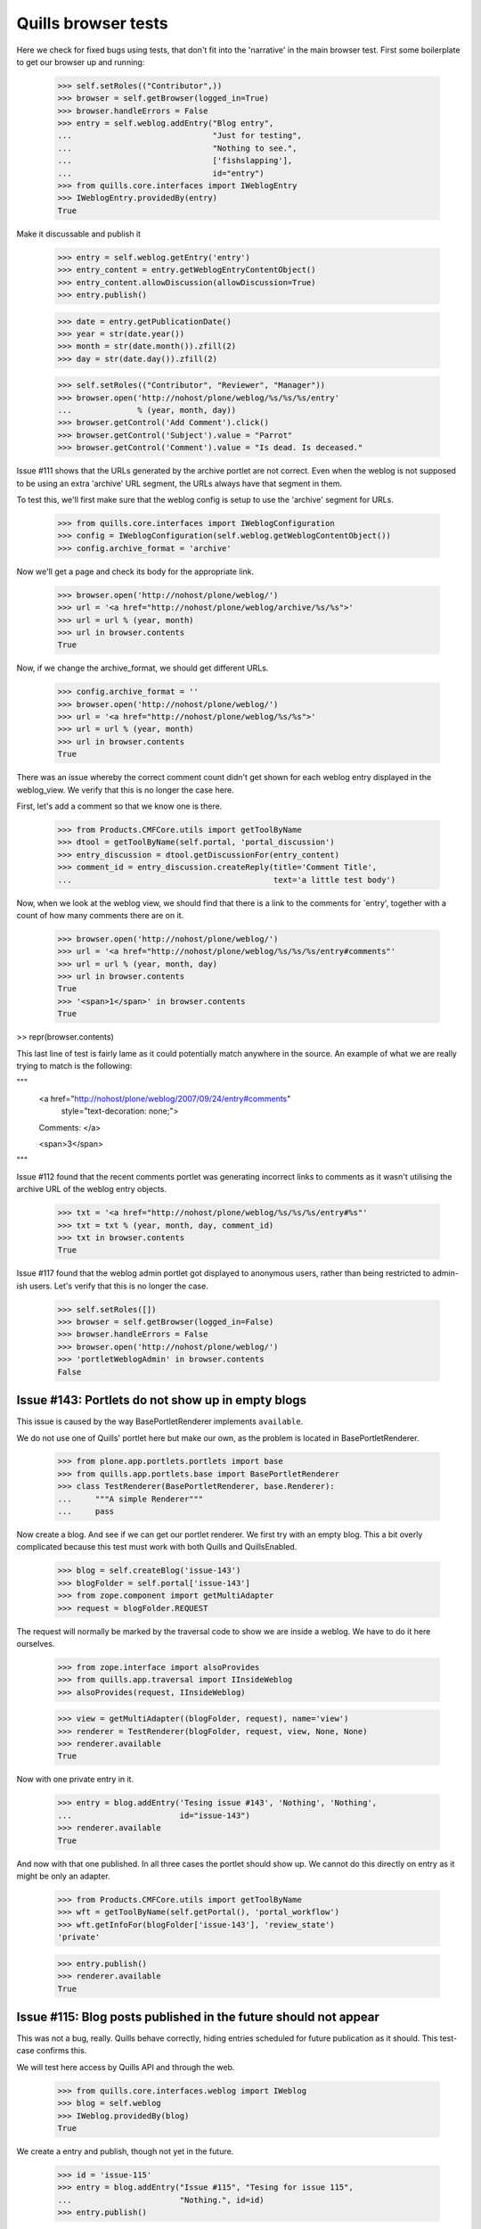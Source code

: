 Quills browser tests
====================

Here we check for fixed bugs using tests, that don't fit into the 'narrative' in
the main browser test. First some boilerplate to get our browser up and running:

    >>> self.setRoles(("Contributor",))
    >>> browser = self.getBrowser(logged_in=True)
    >>> browser.handleErrors = False
    >>> entry = self.weblog.addEntry("Blog entry",
    ...                              "Just for testing",
    ...                              "Nothing to see.",
    ...                              ['fishslapping'],
    ...                              id="entry")
    >>> from quills.core.interfaces import IWeblogEntry
    >>> IWeblogEntry.providedBy(entry)
    True

Make it discussable and publish it

    >>> entry = self.weblog.getEntry('entry')
    >>> entry_content = entry.getWeblogEntryContentObject()
    >>> entry_content.allowDiscussion(allowDiscussion=True)
    >>> entry.publish()

    >>> date = entry.getPublicationDate()
    >>> year = str(date.year())
    >>> month = str(date.month()).zfill(2)
    >>> day = str(date.day()).zfill(2)

    >>> self.setRoles(("Contributor", "Reviewer", "Manager"))
    >>> browser.open('http://nohost/plone/weblog/%s/%s/%s/entry' 
    ...              % (year, month, day))
    >>> browser.getControl('Add Comment').click()
    >>> browser.getControl('Subject').value = "Parrot"
    >>> browser.getControl('Comment').value = "Is dead. Is deceased."

Issue #111 shows that the URLs generated by the archive portlet are not correct.
Even when the weblog is not supposed to be using an extra 'archive' URL segment,
the URLs always have that segment in them.

To test this, we'll first make sure that the weblog config is setup to use the
'archive' segment for URLs.

    >>> from quills.core.interfaces import IWeblogConfiguration
    >>> config = IWeblogConfiguration(self.weblog.getWeblogContentObject())
    >>> config.archive_format = 'archive'

Now we'll get a page and check its body for the appropriate link.

    >>> browser.open('http://nohost/plone/weblog/')
    >>> url = '<a href="http://nohost/plone/weblog/archive/%s/%s">'
    >>> url = url % (year, month)
    >>> url in browser.contents
    True

Now, if we change the archive_format, we should get different URLs.

    >>> config.archive_format = ''
    >>> browser.open('http://nohost/plone/weblog/')
    >>> url = '<a href="http://nohost/plone/weblog/%s/%s">'
    >>> url = url % (year, month)
    >>> url in browser.contents
    True


There was an issue whereby the correct comment count didn't get shown for each
weblog entry displayed in the weblog_view.  We verify that this is no longer
the case here.

First, let's add a comment so that we know one is there.

    >>> from Products.CMFCore.utils import getToolByName
    >>> dtool = getToolByName(self.portal, 'portal_discussion')
    >>> entry_discussion = dtool.getDiscussionFor(entry_content)
    >>> comment_id = entry_discussion.createReply(title='Comment Title',
    ...                                           text='a little test body')

Now, when we look at the weblog view, we should find that there is a link to the
comments for `entry', together with a count of how many comments there are on
it.

    >>> browser.open('http://nohost/plone/weblog/')
    >>> url = '<a href="http://nohost/plone/weblog/%s/%s/%s/entry#comments"'
    >>> url = url % (year, month, day)
    >>> url in browser.contents
    True
    >>> '<span>1</span>' in browser.contents
    True

>> repr(browser.contents)

This last line of test is fairly lame as it could potentially match anywhere in
the source.  An example of what we are really trying to match is the following:

"""
          <a href="http://nohost/plone/weblog/2007/09/24/entry#comments"
           style="text-decoration: none;">
          Comments:
          </a>

          <span>3</span>
"""


Issue #112 found that the recent comments portlet was generating incorrect links
to comments as it wasn't utilising the archive URL of the weblog entry objects.

    >>> txt = '<a href="http://nohost/plone/weblog/%s/%s/%s/entry#%s"'
    >>> txt = txt % (year, month, day, comment_id)
    >>> txt in browser.contents
    True


Issue #117 found that the weblog admin portlet got displayed to anonymous users,
rather than being restricted to admin-ish users.  Let's verify that this is no
longer the case.

    >>> self.setRoles([])
    >>> browser = self.getBrowser(logged_in=False)
    >>> browser.handleErrors = False
    >>> browser.open('http://nohost/plone/weblog/')
    >>> 'portletWeblogAdmin' in browser.contents
    False


Issue #143: Portlets do not show up in empty blogs
--------------------------------------------------

This issue is caused by the way BasePortletRenderer implements ``available``.

We do not use one of Quills' portlet here but make our own, as the problem
is located in BasePortletRenderer.

    >>> from plone.app.portlets.portlets import base
    >>> from quills.app.portlets.base import BasePortletRenderer
    >>> class TestRenderer(BasePortletRenderer, base.Renderer):
    ...     """A simple Renderer"""
    ...     pass

Now create a blog. And see if we can get our portlet renderer. We first try
with an empty blog. This a bit overly complicated because this test must work
with both Quills and QuillsEnabled.

    >>> blog = self.createBlog('issue-143')
    >>> blogFolder = self.portal['issue-143']
    >>> from zope.component import getMultiAdapter
    >>> request = blogFolder.REQUEST

The request will normally be marked by the traversal code to show we are inside
a weblog. We have to do it here ourselves.

    >>> from zope.interface import alsoProvides
    >>> from quills.app.traversal import IInsideWeblog
    >>> alsoProvides(request, IInsideWeblog)

    >>> view = getMultiAdapter((blogFolder, request), name='view')
    >>> renderer = TestRenderer(blogFolder, request, view, None, None)
    >>> renderer.available
    True

Now with one private entry in it.

    >>> entry = blog.addEntry('Tesing issue #143', 'Nothing', 'Nothing',
    ...	                      id="issue-143")
    >>> renderer.available
    True

And now with that one published. In all three cases the portlet should show up.
We cannot do this directly on entry as it might be only an adapter.

    >>> from Products.CMFCore.utils import getToolByName
    >>> wft = getToolByName(self.getPortal(), 'portal_workflow')
    >>> wft.getInfoFor(blogFolder['issue-143'], 'review_state')
    'private'

    >>> entry.publish()
    >>> renderer.available
    True


Issue #115: Blog posts published in the future should not appear
----------------------------------------------------------------

This was not a bug, really. Quills behave correctly, hiding entries scheduled
for future publication as it should. This test-case confirms this.

We will test here access by Quills API and through the web.

    >>> from quills.core.interfaces.weblog import IWeblog
    >>> blog = self.weblog
    >>> IWeblog.providedBy(blog)
    True

We create a entry and publish, though not yet in the future.
    

    >>> id = 'issue-115'
    >>> entry = blog.addEntry("Issue #115", "Tesing for issue 115",
    ...                       "Nothing.", id=id)
    >>> entry.publish()

This entry should have an effective date before now, or none at best. We cannot
get effective directly from the entry because it might be only an adapter.

    >>> from DateTime import DateTime # We cannot use python datetime here, alas
    >>> effective = self.portal.weblog[id].effective()
    >>> now = DateTime()
    >>> effective is None or effective <= now
    True
    
It is visible.

    >>> id in map(lambda x: x.id, blog.getEntries())
    True

Now make it become effective in the future. It should still be visible since
we are managers and possess the appropriate rights.

    >>> from Products.CMFCore.permissions import AccessInactivePortalContent
    >>> from Products.CMFCore.utils import _checkPermission
    >>> _checkPermission(AccessInactivePortalContent,
    ...		 self.portal.weblog) and True
    True

    >>> futureDate = now + 7
    >>> self.portal.weblog[id].setEffectiveDate(futureDate)
    >>> self.portal.weblog[id].indexObject()
    >>> id in map(lambda x: x.id, blog.getEntries())
    True
        
Now we drop that right. The entry should no longer be visible.

    >>> from AccessControl import getSecurityManager
    >>> self.logout()
    >>> _checkPermission(AccessInactivePortalContent,
    ...                  self.portal.weblog) and True
        
    >>> id in map(lambda x: x.id, blog.getEntries())
    False

If published in the past it should be visible again.
    
    >>> self.portal.weblog[id].setEffectiveDate(effective)
    >>> self.portal.weblog[id].indexObject()
    >>> id in map(lambda x: x.id, blog.getEntries())
    True
    
Login again and set for future publication.

    >>> self.loginAsPortalOwner()
    >>> _checkPermission(AccessInactivePortalContent,
    ...	                 self.portal.weblog) and True
    True
    >>> self.portal.weblog[id].setEffectiveDate(futureDate)
    >>> self.portal.weblog[id].indexObject()
    >>> id in map(lambda x: x.id, blog.getEntries())
    True

Now same procedure through the web. Our entry should be invisible.

    >>> browser = self.getBrowser(logged_in=False)
    >>> browser.handleErrors = False
    >>> browser.open('http://nohost/plone/weblog/')
    >>> browser.getLink(url="http://nohost/plone/weblog/%s" % (id,))
    Traceback (most recent call last):
        ...
    LinkNotFoundError

After resetting the date it should be visible again.

    >>> self.portal.weblog[id].setEffectiveDate(effective)
    >>> self.portal.weblog[id].indexObject()
    >>> browser.open('http://nohost/plone/weblog/')
    >>> browser.getLink(url="http://nohost/plone/weblog/%s" % (id,))
    <Link ...>

We do not test for draft stated entries, because those are hidden from public
viewing anyway. We have to check the archive, though.

First some preparations, like getting the archive URL prefix.

    >>> from quills.app.interfaces import IWeblogEnhancedConfiguration
    >>> weblog_config = IWeblogEnhancedConfiguration(self.portal.weblog)
    >>> archivePrefix = weblog_config.archive_format

We check through the web only. First with effective in the past.

    >>> path = "/".join([archivePrefix, "%s" % (effective.year(),)])
    >>> browser.open('http://nohost/plone/weblog/%s' % (path,))
    >>> browser.getLink(url="http://nohost/plone/weblog/%s" % (id,))
    <Link ...>

Then with effective in the future.

    >>> path = "/".join([archivePrefix, "%s" % (futureDate.year(),)])
    >>> self.portal.weblog[id].setEffectiveDate(futureDate)
    >>> self.portal.weblog[id].indexObject()
    >>> browser.open('http://nohost/plone/weblog/%s' % (path,))
    >>> browser.getLink(url="http://nohost/plone/weblog/%s" % (id,))
    Traceback (most recent call last):
        ...
    LinkNotFoundError

Finally we should test syndication, but this would require some package
implementing that feature, which we do not want do depend on here.


Issue #158 — "Add Entry" of the Weblog Admin portlet fails
-----------------------------------------------------------

An exception is raised that, because the specified portal type does not exist.
In fact the type specified is "None". This is happens because no default
type is configured for Products.Quills weblogs.

XXX: Test-case does not work for QuillsEnabled!

Create a fresh blog, in the case someone might accidentally have set a default
portal type before. Populate it a little.

    >>> self.setRoles(("Manager",))
    >>> blog = self.createBlog('issue-158')
    >>> blogFolder = self.portal['issue-158']
    >>> entry = blog.addEntry('Tesing issue #158', 'Nothing',
    ...                       'Nothing', id="issue-158")
    >>> entry.publish()

Now click the "Add Entry" link. The edit form should be present.

    >>> browser = self.getBrowser(logged_in=True)
    >>> browser.handleErrors = True
    >>> browser.open('http://nohost/plone/issue-158/')
    >>> browser.getLink(text='Add Entry').click()
    >>> '/portal_factory/' in browser.url
    True


Issues #149 & #162: Memory leak and folder listing breakage
-----------------------------------------------------------

Both issues are cause by the way Quills wraps up Catalog Brains into an
IWeblogEntry adapter. It sets this wrapper class with "useBrains" of
Products.ZCatalog.Catalog. Doing so on each query causes the memory leak, as
the Catalog creates a class on the fly around the class passed to useBrains.
Never resetting the class causes the folder listing to break, because now
all catalog queries, even those from non Quills code, use Quills custom Brain.
This brain however defines methods which are simple member variable in the
default Brain, causing those clients to break.

To test for those bug, first publish a post, then render the Weblog View once.
This will cause some of the incriminating code to be called. Testing all 
occurances would not be sensible. A fix must make sure to break all those
calls by renaming the custom catalog class!

An exception is raised that, because the specified portal type does not exist.
In fact the type specified is "None". This is happens because no default
type is configured for Products.Quills weblogs.
Create a fresh blog, in the case someone might accidentally have set a default
portal type before. Populate it a little.

    >>> entry = self.weblog.addEntry('Tesing issue # 149 & #162', 'Nothing',
    ...                       'Nothing', id="issue-158")
    >>> entry.publish()
    >>> browser = self.getBrowser(logged_in=True)
    >>> browser.handleErrors = True
    >>> browser.open('http://nohost/plone/weblog/')

Now query a non Quills object from the catalog (in fact no query should ever
return a custom Quills brain). At least the Welcome message should exist.
Then check if the brain is a Quills adapter.

    >>> from Products.CMFCore.utils import getToolByName
    >>> catalog = getToolByName(self.portal, 'portal_catalog')
    >>> results = catalog(path="/", portal_type="Document")
    >>> len(results) > 0
    True

    >>> from quills.core.interfaces import IWeblogEntry
    >>> IWeblogEntry.providedBy(results[0])
    False

    
Issue #172 — Can't log comments from default view on weblog entries
-------------------------------------------------------------------

Quills default view for Weblog Entries is named 'weblogentry_view'. Plone
however links to individual items via the 'view' alias. This happens for
instance in collections or the recent items portlet. The Weblog Entries
still get rendered, important actions are missing though, e.g. the user
actions for copy/paste/delete or workflow actions. The commenting button 
is also missing.

We will need write access to the blog.

    >>> self.logout()
    >>> self.login()
    >>> self.setRoles(("Manager",))

Create a discussable weblog entry first.

    >>> from quills.app.browser.weblogview import WeblogEntryView
    >>> traverseTo = self.portal.restrictedTraverse # for brevity
    >>> entry = self.weblog.addEntry("Test for issue #172", "Nothing",
    ...                              "Nothing", id="issue-172")
    >>> entry_content = entry.getWeblogEntryContentObject()
    >>> entry_content.allowDiscussion(allowDiscussion=True)
    >>> entry.publish()

There should be a fully functionaly WeblogEntryView at 'weblogentry_view'.

    >>> browser = self.getBrowser(logged_in=True)
    >>> browser.handleErrors = False
    >>> browser.open('http://nohost/plone/weblog/issue-172/weblogentry_view')

That inculdes actions like cut and paste,

    >>> browser.getLink(text='Actions') # of issue-172/weblogentry_view
    <Link ...>

and also workflow control,

    >>> browser.getLink(text='State:') # of issue-172/weblogentry_view
    <Link ...>

    >>> browser.getForm(name='reply') # of issue-172/weblogentry_view
    <zope.testbrowser.browser.Form object at ...>

and finally commenting, which must be enabled, of course.

The same should be available when we navigate to issue-172/view.

    >>> browser = self.getBrowser(logged_in=True)
    >>> browser.handleErrors = False
    >>> browser.open('http://nohost/plone/weblog/issue-172/view')

That inculdes actions like cut and paste,

    >>> browser.getLink(text='Actions') # of issue-172/view
    <Link ...>

and also workflow control,

    >>> browser.getLink(text='State:') # of issue-172/view
    <Link ...>

and finally commenting, which must be enabled, of course.

    >>> browser.getForm(name='reply') # of issue-172/view
    <zope.testbrowser.browser.Form object at ...>


Issue #180: Incorrect author links in bylines
---------------------------------------------

Our screen name must differ from the login name to make this issue apparent.

    >>> self.login()
    >>> self.setRoles(('Manager',))
    >>> from Products.CMFCore.utils import getToolByName
    >>> pmtool = getToolByName(self.portal, 'portal_membership')
    >>> iAm = pmtool.getAuthenticatedMember()
    >>> myId  = iAm.getId()
    >>> oldName = iAm.getProperty('fullname')
    >>> newName = "User Issue180"
    >>> iAm.setProperties({'fullname': newName})

We need to add a page. Usually we would do so as a Contributor, but publishing
the entry without approval requires the Manager role, too.

    >>> entry = self.weblog.addEntry(title="Issue #180", id="issue180",
    ...                      excerpt="None", text="None")
    >>> entry.publish()
    
Now check the author links. First when showing the entry only.

    >>> browser = self.getBrowser()
    >>> browser.open("http://nohost/plone/weblog/issue180")
    >>> link = browser.getLink(text=newName)
    >>> link.url == "http://nohost/plone/weblog/authors/%s" % (myId,)
    True

Now the blog view.

    >>> browser.open("http://nohost/plone/weblog")
    >>> link = browser.getLink(text=newName)
    >>> link.url == "http://nohost/plone/weblog/authors/%s" % (myId,)
    True

Reset user name.
    
    >>> iAm.setProperties({'fullname': oldName})


Issue #119: Archive URL not respected when commenting a post
------------------------------------------------------------

When you add comment to a post, you will end up at the absolute URL of
the post no matter if you came from the archive.

To test this I will add a post and navigate to it by archive URL. The entry
must be commentable. It will have a fixed publication date to easy testing.

    >>> self.login()
    >>> self.setRoles(('Manager',))

    >>> entry = self.weblog.addEntry(title="Issue #119", id="issue119",
    ...                      excerpt="None", text="None")
    >>> entry_content = entry.getWeblogEntryContentObject()
    >>> entry_content.allowDiscussion(allowDiscussion=True)
    >>> entry.publish(pubdate=DateTime("2009-04-28T09:46:00"))

    >>> browser = self.getBrowser(logged_in=True)
    >>> browser.open("http://nohost/plone/weblog/2009/04/28/issue119")

Now add a comment through the web. Saving it should take us back from where we
from.

    >>> browser.handleErrors = True
    >>> browser.getControl("Add Comment").click()
    >>> browser.getControl('Subject').value = "Issue 119"
    >>> browser.getControl('Comment').value = "Redirect to archive, please!"

Unfortunately, the clicking submit will cause a 404 error. At least up until
Zope 2.10.6 zope.testbrowser and/or mechanize handle URL fragments incorrectly.
They send them to the server (which they should) who then chokes on them.
Recent versions of mechanize (?) and testbrowser (3.5.1) have fixed that. I
cannot find out though which version of testbrowser ships with individual Zope
releases. As soon as this is fixed the try-except-clause may safely go away.

With Products.Quills this test-case will fail for another reason. There the
redirect handler (quills.app.browser.discussionreply) is not registered during
testing; probably because of the GS profile in the tests module. FIX ME!

    >>> from urllib2 import HTTPError
    >>> try:
    ...     browser.getControl('Save').click()
    ... except HTTPError, ex:
    ...     if ex.code != 404:
    ...         raise
    >>> browser.url.split('#')[0]
    'http://nohost/plone/weblog/2009/04/28/issue119'


Issue #189: Replying to an comment raises a non-fatal TypeError
---------------------------------------------------------------

This issue was caused by Quills' portlets trying to locate the weblog object.
They would try to adapt a DiscussionItem to IWeblogLocator. This would happen
only for responses given, because comment on post have the weblog entry as
context set.

Btw. adding visiting Quills uploads or topic image folder or adding anything
to them would raise the same error.

To test for this issue we will add a comment and a reply and see whether
our portlet show up in the reply form.

    >>> self.login()
    >>> self.setRoles(('Manager',))

    >>> entry = self.weblog.addEntry(title="Issue #189", id="issue189",
    ...                      excerpt="None", text="None")
    >>> entry_content = entry.getWeblogEntryContentObject()
    >>> entry_content.allowDiscussion(allowDiscussion=True)
    >>> entry.publish( pubdate=DateTime("2009-04-28T16:48:00") )

    >>> browser = self.getBrowser(logged_in=True)
    >>> browser.handleErrors = True
    >>> browser.open("http://nohost/plone/weblog/issue189")

Add the comment to the post. See if there appears some text which indicates
the presence of the Administration portlet.

    >>> browser.getControl("Add Comment").click()
    >>> browser.getControl('Subject').value = "Comment"
    >>> browser.getControl('Comment').value = "This works"

See test for issue #119 why this try-except statement is here.

    >>> from urllib2 import HTTPError
    >>> try:
    ...     browser.getControl('Save').click()
    ... except HTTPError, ex:
    ...     if ex.code == 404:
    ...         browser.open("http://nohost/plone/weblog/issue189")
    ...     else:
    ...         raise
    >>> 'Weblog Admin' in browser.contents
    True
    
Add a reply to that comment.
      
    >>> browser.getControl("Reply").click()
    >>> 'Weblog Admin' in browser.contents
    True


Issue #193: Posts viewed by archive URL will not get CSS-styled with NuPlone
----------------------------------------------------------------------------

This is a reincarnation of Quills issue #97.

NuPlone creates a wrapper 'div' with the 'id="content"' around content rendered
by the 'view'-View. It checks whether the actual view is a 'view'-View by
calling plone.app.layout.globals.ContextState.is_view_template. This operation
will base it's decision merely on URL comparison of the current URL versus the
object's absolute url. The absolute URL of posts reached by archive URL is
the URL of the weblog plus the id of the post. Hence posts inside an archive
will never be recognized as a 'view'-View.

Fortunately there is a way to override this operation since Plone will look-up 
the context state as a view named 'plone_context_state'. Products.Quills already
overides the context state that way. Products.QuillsEnabled needs to do so
also.

To test for this issue we will lookup the context state for a post reached
by absolute URL as well as by archive URL.

As usual we start by creating an entry.

    >>> self.login()
    >>> self.setRoles(('Manager',))

    >>> from DateTime import DateTime # We cannot use python datetime here, alas
    >>> entry = self.weblog.addEntry(title="Issue #193", id="issue193",
    ...                      excerpt="None", text="None")
    >>> entry.publish( pubdate=DateTime("2009-05-15T10:00:00") )

We cannot simply go by "restrictedTraverse" to the context state, as it will
ignore our IPublishTraverse adapters. The only way I found to simulate a TAL
expression like "plone/weblog/2009/05/10/@@plone_context_state/is_view_template"
is to use ZPublisher.HTTPRequest.traverse. You want awkward, I'll show you 
awkward:

    >>> from ZPublisher.HTTPRequest import HTTPRequest
    >>> from ZPublisher.HTTPResponse import HTTPResponse
    >>> from Products.PloneTestCase import PloneTestCase
    >>> import base64
    >>> user_id = PloneTestCase.default_user
    >>> password = PloneTestCase.default_password
    >>> encoded = base64.encodestring( '%s:%s' % ( user_id, password ) )
    >>> auth_header = 'basic %s' % encoded
    >>> resp = HTTPResponse()
    >>> env={'SERVER_URL':'http://nohost/plone',
    ...          'URL':'http://nohost/plone',
    ...          'HTTP_AUTHORIZATION': auth_header,
    ...          'REQUEST_METHOD': 'GET',
    ...          'steps': [],
    ...          '_hacked_path': 0,
    ...          '_test_counter': 0,
    ... }
    >>> env2 = env.copy()  
    >>> request = HTTPRequest(stdin=None, environ=env, response=resp)
    >>> request['PARENTS'] = [self.getPortal()]

First, test the absolute path.
     
As I said before, `is_view_url` implementations (Quills' also) rely on URL
comparision. We need a properly set-up Request therefore. The request
"traverse" leaves us with is not quite the same as TAL produces. It's URL
has the view name `@@plone_context_state` appended. We need to remove that.
This gives the test-case a truely realistic touch. Crap.

    >>> contextState = request.traverse("weblog/issue193/"
    ...                  "@@plone_context_state")
    >>> request['ACTUAL_URL'] = 'http://nohost/plone/weblog/issue193'
    >>> contextState.is_view_template()
    True
    
    >>> request.close()    

And for a virtual path the same...

    >>> resp = HTTPResponse()
    >>> request = HTTPRequest(stdin=None, environ=env2, response=resp)
    >>> request['PARENTS'] = [self.getPortal()]    
    >>> contextState = request.traverse("weblog/2009/05/10/issue193/@@plone_context_state")
    >>> request['ACTUAL_URL'] = 'http://nohost/plone/weblog/2009/05/10/issue193'
    >>> contextState.is_view_template()
    True

    >>> request.close()    


Issue #194: Quills breaks commenting for non-weblog content
-----------------------------------------------------------

Adding a comment to non-Quills content, say a plain Document, would raise
a NameError. This was caused by an undefined variable `redirect_target` in 
`quills.app.browser.discussionreply`.

To test for this issue we will add a comment to a Document outside the blog.

    >>> self.login()
    >>> self.setRoles(('Manager',))

    >>> id = self.portal.invokeFactory("Document", id="issue194",
    ...           title="Issue 179", description="A test case for issue #194.")
    >>> self.portal[id].allowDiscussion(allowDiscussion=True)

    >>> browser = self.getBrowser(logged_in=True)
    >>> browser.handleErrors = True
    >>> browser.open("http://nohost/plone/issue194")
    >>> browser.getControl("Add Comment").click()
    >>> browser.getControl('Subject').value = "Issue 194 fixed!"
    >>> browser.getControl('Comment').value = "This works"

See test for issue #119 why this try-except statement is here.

    >>> from urllib2 import HTTPError
    >>> try:
    ...     browser.getControl('Save').click()
    ... except HTTPError, ex:
    ...     if ex.code == 404:
    ...         browser.open("http://nohost/plone/issue194")
    ...     else:
    ...         raise
    >>> 'Issue 194 fixed!' in browser.contents
    True


Issue #195: Topic view shows only one keyword
---------------------------------------------

This obviously only hurts when one tries to filter by more than just
one keyword. Filtering by multiple keywords is done appending more
keywords to the blog URL, separated by slashes.

First blog a post in more than one catagory.

    >>> self.login()
    >>> self.setRoles(('Manager',))

    >>> entry = self.weblog.addEntry(title="Issue #195", id="issue195",
    ...                      topics=['i195TopicA', 'i195TopicB'],
    ...                      excerpt="None", text="None")
    >>> entry.publish()

Now browse the weblog by those two keywords. They should appear in a
heading.

    >>> browser = self.getBrowser()
    >>> browser.handleErrors = True
    >>> browser.open("http://nohost/plone/weblog/topics/i195TopicA/i195TopicB")

    >>> import re
    >>> r1 = 'i195TopicA.+i195TopicB|i195TopicB.+i195TopicA'
    >>> r2 = '<h1>(%s)</h1>' % (r1,)
    >>> re.search(r2, browser.contents)
    <_sre.SRE_Match object at ...>

    >>> re.search(r1, browser.title)
    <_sre.SRE_Match object at ...>

Author topics face the same problem. So, the same with them. We need a second
author first.

    >>> from Products.CMFCore.utils import getToolByName
    >>> aclUsers = getToolByName(self.getPortal(), 'acl_users')
    >>> aclUsers.userFolderAddUser('Issue195Author2', 'issue195',['manager'],[])
    >>> rawPost = self.portal.weblog['issue195']
    >>> rawPost.setCreators(rawPost.Creators()+('Issue195Author2',))

    >>> authors = rawPost.Creators()
    >>> browser.open("http://nohost/plone/weblog/authors/%s/%s" % authors)

    >>> import re
    >>> from string import Template
    >>> templ = Template('${a}.+${b}|${b}.+${a}')
    >>> r1 = templ.substitute(a=authors[0], b=authors[1])
    >>> r2 = '<h1>(%s)</h1>' % (r1,)  
    >>> re.search(r2, browser.contents)
    <_sre.SRE_Match object at ...>

    >>> re.search(r1, browser.title)
    <_sre.SRE_Match object at ...>


Issue #198: Images disappear blog entry is viewed by Tag Cloud or Author Name
-----------------------------------------------------------------------------

The two topic views for authors and keyword would display an empty result page
for keywords or author without associated posts. Surprisingly the archive view
behaved correctly, most certainly because it is used more intensly and hence
the bug could not go undetected there. Nonetheless we will test image handling
for all three virtual containers here.

Quills and QuillsEnabled handle image uploads differently. While a Quills blog
contains a special folder for uploads, QuillsEnabled leaves folder organization
to the user. Both however ought to be able to acquire content from containing
locations. This is where we will put our test image.

Image loading and creation is inspired by the test-cases ATContentTypes Image
portal type and the test cases of quills.remoteblogging.

    >>> import os
    >>> import quills.app.tests as home
    >>> path = os.path.dirname(home.__file__)
    >>> file = open('%s/quills_powered.gif' % (path,), 'rb')
    >>> imageBits = file.read()
    >>> file.close()
    
    >>> id = self.portal.invokeFactory('Image', 'issue198.gif',
    ...                                title="Image for Issue 198")
    >>> image = self.portal[id]
    >>> image.setImage(imageBits)

Now we navigate to the image via the virtual URLs for archive, authors
and topics. We log in as manager, because the image is private still.

    >>> browser = self.getBrowser(logged_in=True)
    >>> browser.handleErrors = False

Before we start, let's try the canonical URL of the image.

    >>> browser.open('http://nohost/plone/%s/view' % (id,))
    >>> browser.title
    '...Image for Issue 198...'

We begin the archive. We create a post to make sure we actually have an
archive. 

    >>> self.login()
    >>> self.setRoles(('Manager',))
    >>> keyword = 'issue198kw' # id clashes would cause mayhem
    >>> entry = self.weblog.addEntry(title="Issue #198", id="issue198",
    ...                             topics=[keyword],
    ...                             excerpt="None", text="None")
    >>> entry.publish() 
    >>> year = entry.getPublicationDate().year()
    >>> month = entry.getPublicationDate().month()
    >>> browser.open('http://nohost/plone/weblog/%s/%s/%s/view'
    ...               % (year, month, id))
    >>> browser.title
    '...Image for Issue 198...'

Now the author container. The bug caused a fat internal server error here, 
which was in fact the ``TypeError: unsubscriptable object`` described
in it's issue report.

    >>> self.portal.error_log._ignored_exceptions = ()
    >>> author = entry.getAuthors()[0].getId()
    >>> browser.open('http://nohost/plone/weblog/authors/%s/view'
    ...               % (id,))
    >>> browser.title
    '...Image for Issue 198...'

Images and other acquired stuff may only appear directly after the name
of the topic container (``authors`` here). Later names will be taken for
keywords, no matter if they designated a picture somewhere. It simply would
not make sense otherwise.

    >>> browser.open('http://nohost/plone/weblog/authors/%s/%s/view'
    ...               % (author,id))
    >>> browser.title
    'Posts by ...issue198.gif...'

And finally the same for the keyword container.

    >>> browser.open('http://nohost/plone/weblog/topics/%s/view'
    ...               % (id,))
    >>> browser.title
    '...Image for Issue 198...'

    >>> browser.open('http://nohost/plone/weblog/topics/%s/%s/view'
    ...               % (keyword, id))
    >>> browser.title
    'Posts about ...issue198.gif...'



Issue 202: Filtering by an non-existing author id causes a TypeError
--------------------------------------------------------------------

This was very much related to issue #198. Two scenarios cause this error
actually, the one described in issue #198, and when a non existant author
is queried. We simulate the latter here. It renders no blog entry.

    >>> browser = self.getBrowser()
    >>> browser.handleErrors = False
    >>> browser.open('http://nohost/plone/weblog/authors/meNotThere202')
    >>> browser.title
    'Posts by meNotThere202...'

    >>> browser.contents
    '...No weblog entries have been posted...'

On the other hand, querying an real *and* a fictive user name will render
all posts of the reals user. This is due to "posts by any of the given
authors" semantics of author topics.

Before we check this, we post an entry.

    >>> self.login()
    >>> self.setRoles(('Manager',))
    >>> entry = self.weblog.addEntry(title="Issue #202", id="issue202",
    ...                             excerpt="None", text="None")
    >>> entry.publish()

Now, find out who we are.

    >>> pmtool = getToolByName(self.portal, 'portal_membership')
    >>> iAm = pmtool.getAuthenticatedMember()
    >>> myId  = iAm.getId()

And finally do the query.

    >>> browser.open('http://nohost/plone/weblog/authors/meNotThere202/%s'
    ...              % myId)
    >>> browser.title
    'Posts by meNotThere202...'
    
    >>> myId in browser.title
    True

    >>> browser.contents
    '...<h2>...Issue #202...</h2>...'
       

Issue #203 — archive portlet broken: ValueError: invalid literal for int()
---------------------------------------------------------------------------

This bug was cause by quills.app.archive.BaseDateArchive.getId accidentally
acquiring values for the attributes 'year', 'month' or 'day'. The product
CalendarX unveiled this because it defines a page named 'day'. But in fact
any property named 'day', 'month' or 'year' that might be acquired by
climbing up the acquisition chain from an archive will cause this fault.

To test this we will simply add three pages of those names just above the
weblog. Then we will see, what the various archive report as their id.

    >>> self.login()
    >>> self.setRoles(('Manager',))
    >>> portal = self.getPortal()

We post an entry to be sure, that there is an archive.

    >>> entry = self.weblog.addEntry(title="Issue #203", id="issue203",
    ...                             excerpt="None", text="None")
    >>> entry.publish() 

No get the archives from year to day.

    >>> aYearArchive = self.weblog.getSubArchives()[0]
    >>> aMonthArchive = aYearArchive.getSubArchives()[0]
    >>> aDayArchive = aMonthArchive.getSubArchives()[0]

Create an potential acquisition target for attribute 'year' above the 
blog. Then check if ``getId`` still reports numbers...

    >>> portal.invokeFactory('Document', id='year', title='Year')
    'year'
    >>> type(int(aYearArchive.getId()))
    <type 'int'>
    >>> type(int(aMonthArchive.getId()))
    <type 'int'>
    >>> type(int(aDayArchive.getId()))
    <type 'int'>

Same for month.

    >>> portal.invokeFactory('Document', id='month', title='Month')
    'month'
    >>> type(int(aYearArchive.getId()))
    <type 'int'>
    >>> type(int(aMonthArchive.getId()))
    <type 'int'>
    >>> type(int(aDayArchive.getId()))
    <type 'int'>

Same for day.

    >>> portal.invokeFactory('Document', id='day', title='Day')
    'day'
    >>> type(int(aYearArchive.getId()))
    <type 'int'>
    >>> type(int(aMonthArchive.getId()))
    <type 'int'>
    >>> type(int(aDayArchive.getId()))
    <type 'int'>

Issue #204: Not Found when going to posts by archive URL
--------------------------------------------------------

This much the same as issue #203, only located elsewhere: this time
time the traversal code. We simulate it here by simply going to any
post in the archive.

Do not move this test-case away from the one for issue #203, as it
continues it! It depend on the pages created there.

    >>> browser.open('http://nohost/plone/weblog')
    >>> link = browser.getLink('Issue #203')
    >>> link.click()
    >>> browser.title
    'Issue #203...'


Issue #209 — UnicodeDecodeError in topics view
----------------------------------------------

Quills must allow non-ascii characters in topic names. This used to
work but broke with a fix for issue #195 at r87933.

We start as usual by post an entry, this time under a non-ascii
topic.

    >>> self.login()
    >>> self.setRoles(('Manager',))
    >>> keyword = 'issue198kw' # id clashes would cause mayhem
    >>> entry = self.weblog.addEntry(title="Issue #209", id="issue209",
    ...                             topics=['München'],
    ...                             excerpt="None", text="None")
    >>> entry.publish() 

Now we click that topic in the tag cloud. It should lead us to the
topic view for topic 'München'.

    >>> browser = self.getBrowser()
    >>> browser.handleErrors = False
    >>> browser.open('http://nohost/plone/weblog')
    >>> link = browser.getLink('München')
    >>> link.click()
    >>> browser.title
    '...M\xc3\xbcnchen...'

Now multi topic filtering...

    >>> browser.open('http://nohost/plone/weblog/topics/München/Hamburg/Berlin')
    >>> browser.title
    '...M\xc3\xbcnchen...'

Explicit view selection...

    >>> browser.open('http://nohost/plone/weblog/topics/München/@@topic_view')
    >>> browser.title
    '...M\xc3\xbcnchen...'

Finally, selecting a non-existant view should raise an exception.

    >>> browser.open('http://nohost/plone/weblog/topics/München/@@notaview')
    Traceback (most recent call last):
    ...
    ComponentLookupError: ...
    
While we're at it, let's see if foreign characters in author names
give us any trouble.

    >>> from Products.CMFCore.utils import getToolByName
    >>> pmtool = getToolByName(self.portal, 'portal_membership')
    >>> iAm = pmtool.getAuthenticatedMember()
    >>> myId  = iAm.getId()
    >>> oldName = iAm.getProperty('fullname')
    >>> newName = 'Bla' # 'Üsör Ässué180'
    >>> iAm.setProperties({'fullname': newName})
    >>> browser.open('http://nohost/plone/weblog/authors/%s' % (myId,))
    >>> print browser.title
    Posts by Üsör Ässué180...
    
    >>> iAm.setProperties({'fullname': oldName})
